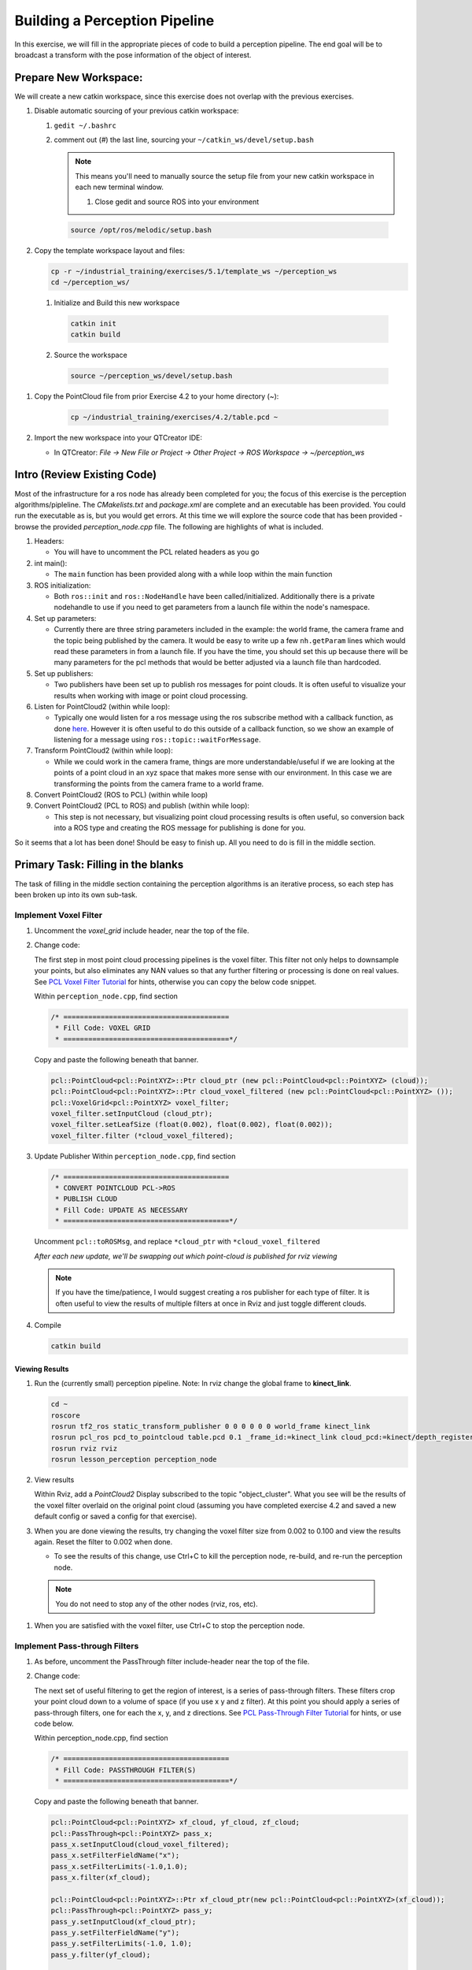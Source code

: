 Building a Perception Pipeline
==============================
In this exercise, we will fill in the appropriate pieces of code to build a perception pipeline. The end goal will be to broadcast a transform with the pose information of the object of interest.

Prepare New Workspace:
----------------------
We will create a new catkin workspace, since this exercise does not overlap with the previous exercises.

#. Disable automatic sourcing of your previous catkin workspace:

   #. ``gedit ~/.bashrc``

   #. comment out (`#`) the last line, sourcing your ``~/catkin_ws/devel/setup.bash``


      .. Note:: This means you'll need to manually source the setup file from your new catkin workspace in each new terminal window.

	#. Close gedit and source ROS into your environment

    .. code-block:: bash

			source /opt/ros/melodic/setup.bash

#. Copy the template workspace layout and files:

   .. code-block:: bash

      cp -r ~/industrial_training/exercises/5.1/template_ws ~/perception_ws
      cd ~/perception_ws/

 #. Initialize and Build this new workspace

    .. code-block:: bash

			catkin init
			catkin build

 #. Source the workspace

    .. code-block:: bash

      source ~/perception_ws/devel/setup.bash

#. Copy the PointCloud file from prior Exercise 4.2 to your home directory (~):

    .. code-block:: bash

      cp ~/industrial_training/exercises/4.2/table.pcd ~

#. Import the new workspace into your QTCreator IDE:

   * In QTCreator: `File -> New File or Project -> Other Project -> ROS Workspace -> ~/perception_ws`

Intro (Review Existing Code)
----------------------------
Most of the infrastructure for a ros node has already been completed for you; the focus of this exercise is the perception algorithms/pipleline. The `CMakelists.txt` and `package.xml` are complete and an executable has been provided. You could run the executable as is, but you would get errors. At this time we will explore the source code that has been provided - browse the provided `perception_node.cpp` file. The following are highlights of what is included.

#. Headers:

   * You will have to uncomment the PCL related headers as you go

#. int main():

   * The ``main`` function has been provided along with a while loop within the main function

#. ROS initialization:

   * Both ``ros::init`` and ``ros::NodeHandle`` have been called/initialized. Additionally there is a private nodehandle to use if you need to get parameters from a launch file within the node's namespace.

#. Set up parameters:

   * Currently there are three string parameters included in the example: the world frame, the camera frame and the topic being published by the camera. It would be easy to write up a few ``nh.getParam`` lines which would read these parameters in from a launch file. If you have the time, you should set this up because there will be many parameters for the pcl methods that would be better adjusted via a launch file than hardcoded.

#. Set up publishers:

   * Two publishers have been set up to publish ros messages for point clouds. It is often useful to visualize your results when working with image or point cloud processing.

#. Listen for PointCloud2 (within while loop):

   * Typically one would listen for a ros message using the ros subscribe method with a callback function, as done `here <http://wiki.ros.org/pcl/Tutorials>`__. However it is often useful to do this outside of a callback function, so we show an example of listening for a message using ``ros::topic::waitForMessage``.

#. Transform PointCloud2 (within while loop):

   * While we could work in the camera frame, things are more understandable/useful if we are looking at the points of a point cloud in an xyz space that makes more sense with our environment. In this case we are transforming the points from the camera frame to a world frame.

#. Convert PointCloud2 (ROS to PCL) (within while loop)

#. Convert PointCloud2 (PCL to ROS) and publish (within while loop):

   * This step is not necessary, but visualizing point cloud processing results is often useful, so conversion back into a ROS type and creating the ROS message for publishing is done for you.

So it seems that a lot has been done! Should be easy to finish up. All you need to do is fill in the middle section.

Primary Task: Filling in the blanks
-----------------------------------
The task of filling in the middle section containing the perception algorithms is an iterative process, so each step has been broken up into its own sub-task.

Implement Voxel Filter
^^^^^^^^^^^^^^^^^^^^^^
#. Uncomment the `voxel_grid` include header, near the top of the file.

#. Change code:
    
   The first step in most point cloud processing pipelines is the voxel filter. This filter not only helps to downsample your points, but also eliminates any NAN values so that any further filtering or processing is done on real values. See  `PCL Voxel Filter Tutorial <http://pointclouds.org/documentation/tutorials/voxel_grid.php#voxelgrid>`_ for hints, otherwise you can copy the below code snippet.
  
   Within ``perception_node.cpp``, find section

   .. code-block:: c++

      /* ========================================
       * Fill Code: VOXEL GRID
       * ========================================*/

   Copy and paste the following beneath that banner.

   .. code-block:: c++

      pcl::PointCloud<pcl::PointXYZ>::Ptr cloud_ptr (new pcl::PointCloud<pcl::PointXYZ> (cloud));
      pcl::PointCloud<pcl::PointXYZ>::Ptr cloud_voxel_filtered (new pcl::PointCloud<pcl::PointXYZ> ());
      pcl::VoxelGrid<pcl::PointXYZ> voxel_filter;
      voxel_filter.setInputCloud (cloud_ptr);
      voxel_filter.setLeafSize (float(0.002), float(0.002), float(0.002));
      voxel_filter.filter (*cloud_voxel_filtered);

#. Update Publisher Within ``perception_node.cpp``, find section

   .. code-block:: c++

      /* ========================================
       * CONVERT POINTCLOUD PCL->ROS
       * PUBLISH CLOUD
       * Fill Code: UPDATE AS NECESSARY
       * ========================================*/

   Uncomment ``pcl::toROSMsg``, and replace ``*cloud_ptr`` with ``*cloud_voxel_filtered``

   *After each new update, we'll be swapping out which point-cloud is published for rviz viewing*


   .. Note:: If you have the time/patience, I would suggest creating a ros publisher for each type of filter. It is often useful to view the results of multiple filters at once in Rviz and just toggle different clouds.

#. Compile

   .. code-block:: bash

      catkin build

Viewing Results
"""""""""""""""
#. Run the (currently small) perception pipeline. Note: In rviz change the global frame to **kinect_link**.

   .. code-block:: bash

      cd ~
      roscore
      rosrun tf2_ros static_transform_publisher 0 0 0 0 0 0 world_frame kinect_link
      rosrun pcl_ros pcd_to_pointcloud table.pcd 0.1 _frame_id:=kinect_link cloud_pcd:=kinect/depth_registered/points
      rosrun rviz rviz
      rosrun lesson_perception perception_node

#. View results
    
   Within Rviz, add a *PointCloud2* Display subscribed to the topic "object_cluster". What you see will be the results of the voxel filter overlaid on the original point cloud (assuming you have completed exercise 4.2 and saved a new default config or saved a config for that exercise).

   .. image:: /_static/cloud_voxel_filtered.png


#. When you are done viewing the results, try changing the voxel filter size from 0.002 to 0.100 and view the results again.  Reset the filter to 0.002 when done.

   * To see the results of this change, use Ctrl+C to kill the perception node, re-build, and re-run the perception node.

  .. Note:: You do not need to stop any of the other nodes (rviz, ros, etc).
   
#. When you are satisfied with the voxel filter, use Ctrl+C to stop the perception node.


Implement Pass-through Filters
^^^^^^^^^^^^^^^^^^^^^^^^^^^^^^
#. As before, uncomment the PassThrough filter include-header near the top of the file.

#. Change code:

   The next set of useful filtering to get the region of interest, is a series of pass-through filters. These filters crop your point cloud down to a volume of space (if you use x y and z filter). At this point you should apply a series of pass-through filters, one for each the x, y, and z directions. See `PCL Pass-Through Filter Tutorial <http://pointclouds.org/documentation/tutorials/passthrough.php#passthrough>`_ for hints, or use code below.
    
   Within perception_node.cpp, find section

   .. code-block:: c++

      /* ========================================
       * Fill Code: PASSTHROUGH FILTER(S)
       * ========================================*/

   Copy and paste the following beneath that banner.

   .. code-block:: c++

      pcl::PointCloud<pcl::PointXYZ> xf_cloud, yf_cloud, zf_cloud;
      pcl::PassThrough<pcl::PointXYZ> pass_x;
      pass_x.setInputCloud(cloud_voxel_filtered);
      pass_x.setFilterFieldName("x");
      pass_x.setFilterLimits(-1.0,1.0);
      pass_x.filter(xf_cloud);

      pcl::PointCloud<pcl::PointXYZ>::Ptr xf_cloud_ptr(new pcl::PointCloud<pcl::PointXYZ>(xf_cloud));
      pcl::PassThrough<pcl::PointXYZ> pass_y;
      pass_y.setInputCloud(xf_cloud_ptr);
      pass_y.setFilterFieldName("y");
      pass_y.setFilterLimits(-1.0, 1.0);
      pass_y.filter(yf_cloud);

      pcl::PointCloud<pcl::PointXYZ>::Ptr yf_cloud_ptr(new pcl::PointCloud<pcl::PointXYZ>(yf_cloud));
      pcl::PassThrough<pcl::PointXYZ> pass_z;
      pass_z.setInputCloud(yf_cloud_ptr);
      pass_z.setFilterFieldName("z");
      pass_z.setFilterLimits(-1.0, 1.0);
      pass_z.filter(zf_cloud);

   *You can change the filter limit values to see different results.*

#. Find the ``pcl::toROSMsg`` call where the ``pc2_cloud`` is populated.  This is the point cloud that is published to RViz display.  Replace the current cloud (``*cloud_voxel_filter``) with the final Passthrough Filter result (``zf_cloud``).

#. Compile and run

   .. code-block:: bash

      catkin build
      rosrun lesson_perception perception_node

#. View results

   Within Rviz, compare PointCloud2 displays based on the ``/kinect/depth_registered/points`` (original camera data) and ``object_cluster`` (latest processing step) topics.  Part of the original point cloud has been "clipped" out of the latest processing result.

   .. image:: /_static/zf_cloud.png


  .. Note:: Try modifying the X/Y/Z FilterLimits (e.g. +/- 0.5), re-build, and re-run.  Observe the effects in rviz.  When complete, reset the limite to +/- 1.0.

#. When you are satisfied with the pass-through filter results, press Ctrl+C to kill the node. There is no need to close or kill the other terminals/nodes.

Plane Segmentation
^^^^^^^^^^^^^^^^^^
#. Change code

   This method is one of the most useful for any application where the object is on a flat surface. In order to isolate the objects on a table, you perform a plane fit to the points, which finds the points which comprise the table, and then subtract those points so that you are left with only points corresponding to the object(s) above the table. This is the most complicated PCL method we will be using and it is actually a combination of two: the RANSAC segmentation model, and the extract indices tool. An in depth example can be found on the `PCL Plane Model Segmentation Tutorial <http://pointclouds.org/documentation/tutorials/planar_segmentation.php#planar-segmentation>`_; otherwise you can copy the below code snippet.

   Within perception_node.cpp, find section:

   .. code-block:: c++

      /* ========================================
       * Fill Code: PLANE SEGEMENTATION
       * ========================================*/

   Copy and paste the following beneath that banner.

   .. code-block:: c++

      pcl::PointCloud<pcl::PointXYZ>::Ptr cropped_cloud(new pcl::PointCloud<pcl::PointXYZ>(zf_cloud));
      pcl::PointCloud<pcl::PointXYZ>::Ptr cloud_f (new pcl::PointCloud<pcl::PointXYZ>);
      pcl::PointCloud<pcl::PointXYZ>::Ptr cloud_filtered (new pcl::PointCloud<pcl::PointXYZ>);
      pcl::PointCloud<pcl::PointXYZ>::Ptr cloud_plane (new pcl::PointCloud<pcl::PointXYZ> ());
      // Create the segmentation object for the planar model and set all the parameters
      pcl::SACSegmentation<pcl::PointXYZ> seg;
      pcl::PointIndices::Ptr inliers (new pcl::PointIndices);
      pcl::ModelCoefficients::Ptr coefficients (new pcl::ModelCoefficients);
      seg.setOptimizeCoefficients (true);
      seg.setModelType (pcl::SACMODEL_PLANE);
      seg.setMethodType (pcl::SAC_RANSAC);
      seg.setMaxIterations (200);
      seg.setDistanceThreshold (0.004);
      // Segment the largest planar component from the cropped cloud
      seg.setInputCloud (cropped_cloud);
      seg.segment (*inliers, *coefficients);
      if (inliers->indices.size () == 0)
      {
        ROS_WARN_STREAM ("Could not estimate a planar model for the given dataset.") ;
        //break;
      }

   Once you have the inliers (points which fit the plane model), then you can extract the indices within the pointcloud data structure of the points which make up the plane.

   .. code-block:: c++

      // Extract the planar inliers from the input cloud
      pcl::ExtractIndices<pcl::PointXYZ> extract;
      extract.setInputCloud (cropped_cloud);
      extract.setIndices(inliers);
      extract.setNegative (false);

      // Get the points associated with the planar surface
      extract.filter (*cloud_plane);
      ROS_INFO_STREAM("PointCloud representing the planar component: " << cloud_plane->points.size () << " data points." );

   Then of course you can subtract or filter out these points from the cloud to get only points above the plane.

   .. code-block:: c++

      // Remove the planar inliers, extract the rest
      extract.setNegative (true);
      extract.filter (*cloud_f);

#. Find the ``pcl::toROSMsg`` call where the ``pc2_cloud`` is populated.  This is the point cloud that is published to RViz display.  Replace the current cloud (``zf_cloud``) with the plane-fit outliers result (``*cloud_f``).

#. Compile and run, as in previous steps.
    Did you forget to uncomment the new headers used in this step?

#. Evaluate Results

   Within Rviz, compare PointCloud2 displays based on the ``/kinect/depth_registered/points`` (original camera data) and ``object_cluster`` (latest processing step) topics.  Only points lying above the table plane remain in the latest processing result.

   .. image:: /_static/cloud_f.png

#. When you are done viewing the results you can go back and change the"setMaxIterations" and "setDistanceThreshold" values to control how tightly the plane-fit classifies data as inliers/outliers, and view the results again.  Try using values of ``MaxIterations=100`` and ``DistanceThreshold=0.010``

#. When you are satisfied with the plane segmentation results, use Ctrl+C to kill the node. There is no need to close or kill the other terminals/nodes.


Euclidean Cluster Extraction (optional, but recommended)
^^^^^^^^^^^^^^^^^^^^^^^^^^^^^^^^^^^^^^^^^^^^^^^^^^^^^^^^
#. Change code

   This method is useful for any application where there are multiple objects. This is also a complicated PCL method. An in depth example can be found on the `PCL Euclidean Cluster Extration Tutorial <http://pointclouds.org/documentation/tutorials/cluster_extraction.php#cluster-extraction>`_.

   Within perception_node.cpp, find section

   .. code-block:: c++

      /* ========================================
       * Fill Code: EUCLIDEAN CLUSTER EXTRACTION (OPTIONAL/RECOMMENDED)
       * ========================================*/

   Follow along with the PCL tutorial, insert code in this section.

   Copy and paste the following beneath the banner.

   .. code-block:: c++

      // Creating the KdTree object for the search method of the extraction
      pcl::search::KdTree<pcl::PointXYZ>::Ptr tree (new pcl::search::KdTree<pcl::PointXYZ>);
      *cloud_filtered = *cloud_f;
      tree->setInputCloud (cloud_filtered);

      std::vector<pcl::PointIndices> cluster_indices;
      pcl::EuclideanClusterExtraction<pcl::PointXYZ> ec;
      ec.setClusterTolerance (0.01); // 2cm
      ec.setMinClusterSize (300);
      ec.setMaxClusterSize (10000);
      ec.setSearchMethod (tree);
      ec.setInputCloud (cloud_filtered);
      ec.extract (cluster_indices);

      std::vector<sensor_msgs::PointCloud2::Ptr> pc2_clusters;
      std::vector<pcl::PointCloud<pcl::PointXYZ>::Ptr > clusters;
      for (std::vector<pcl::PointIndices>::const_iterator it = cluster_indices.begin (); it != cluster_indices.end (); ++it)
      {
        pcl::PointCloud<pcl::PointXYZ>::Ptr cloud_cluster (new pcl::PointCloud<pcl::PointXYZ>);
        for (std::vector<int>::const_iterator pit = it->indices.begin (); pit != it->indices.end (); pit++)
          cloud_cluster->points.push_back(cloud_filtered->points[*pit]);
        cloud_cluster->width = cloud_cluster->points.size ();
        cloud_cluster->height = 1;
        cloud_cluster->is_dense = true;
        std::cout << "Cluster has " << cloud_cluster->points.size() << " points.\n";
        clusters.push_back(cloud_cluster);
        sensor_msgs::PointCloud2::Ptr tempROSMsg(new sensor_msgs::PointCloud2);
        pcl::toROSMsg(*cloud_cluster, *tempROSMsg);
        pc2_clusters.push_back(tempROSMsg);
      }


#. Find the ``pcl::toROSMsg`` call where the ``pc2_cloud`` is populated.  This is the point cloud that is published to RViz display.  Replace the current cloud (``*cloud_f``) with the largest cluster (``*(clusters.at(0))``).

#. Compile and run, as in previous steps.

#. View results in rviz.  Experiment with ``setClusterTolerance``, ``setMinClusterSize``, and ``setMaxClusterSize`` parameters, observing their effects in rviz.

   .. image:: /_static/clusters_at0.png


#. When you are satisfied with the cluster extraction results, use Ctrl+C to kill the node. There is no need to close or kill the other terminals/nodes.

Create a CropBox Filter
^^^^^^^^^^^^^^^^^^^^^^^

#. Change code

   This method is similar to the pass-through filter from Sub-Task 2, but instead of using three pass-through filters in series, you can use one CropBox filter. Documentation on the CropBox filter and necessary header file can be found `here <http://docs.pointclouds.org/trunk/classpcl_1_1_crop_box.html>`__.

   Within perception_node.cpp, find section

   .. code-block:: c++

      /* ========================================
       * Fill Code: CROPBOX (OPTIONAL)
       * Instead of three passthrough filters, the cropbox filter can be used
       * The user should choose one or the other method
       * ========================================*/

   This CropBox filter should replace your passthrough filters, you may delete or comment the passthrough filters. There is no PCL tutorial to guide you, only the PCL documentation at the link above. The general setup will be the same (set the output, declare instance of filter, set input, set parameters, and filter).

   Set the output cloud:

   .. code-block:: c++

      pcl::PointCloud<pcl::PointXYZ> xyz_filtered_cloud;

   Declare instance of filter:

   .. code-block:: c++

      pcl::CropBox<pcl::PointXYZ> crop;

   Set input:

   .. code-block:: c++

      crop.setInputCloud(cloud_voxel_filtered);

   Set parameters - looking at documentation, CropBox takes an Eigen Vector4f as inputs for max and min values:

   .. code-block:: c++

      Eigen::Vector4f min_point = Eigen::Vector4f(-1.0, -1.0, -1.0, 0);
      Eigen::Vector4f max_point = Eigen::Vector4f(1.0, 1.0, 1.0, 0);
      crop.setMin(min_point);
      crop.setMax(max_point);

   Filter:

   .. code-block:: c++

      crop.filter(xyz_filtered_cloud);

   If you delete or comment the passthrough filters and have already written the plane segmentation code, then make sure you update the name of the cloud you are passing into the plane segmentation. Replace zf_cloud with xyz_filtered_cloud:

   .. code-block:: c++

      pcl::PointCloud<pcl::PointXYZ>::Ptr cropped_cloud(new pcl::PointCloud<pcl::PointXYZ>(xyz_filtered_cloud));


#. Find the ``pcl::toROSMsg`` call where the ``pc2_cloud`` is populated.  This is the point cloud that is published to RViz display.  Replace the current cloud with the new filtered results (``xyz_filtered_cloud``).

#. Compile and run, as in previous steps

    The following image of the CropBox filter in use will closely resemble the Plane Segmentation filter image.

   .. image:: /_static/xyz_filtered_cloud.png


Create a Statistical Outlier Removal
^^^^^^^^^^^^^^^^^^^^^^^^^^^^^^^^^^^^

#. Change code

   This method does not necessarily add complexity or information to our end result, but it is often useful. A tutorial can be found `here <http://pointclouds.org/documentation/tutorials/statistical_outlier.php#statistical-outlier-removal>`__.

   Within perception_node.cpp, find section

   .. code-block:: c++

      /* ========================================
       * Fill Code: STATISTICAL OUTLIER REMOVAL (OPTIONAL)
       * ========================================*/

   The general setup will be the same (set the output, declare instance of filter, set input, set parameters, and filter).

   Set the output cloud:

   .. code-block:: c++

      pcl::PointCloud<pcl::PointXYZ>::Ptr cluster_cloud_ptr= clusters.at(0);
      pcl::PointCloud<pcl::PointXYZ>::Ptr sor_cloud_filtered(new pcl::PointCloud<pcl::PointXYZ>);

   Declare instance of filter:

   .. code-block:: c++

      pcl::StatisticalOutlierRemoval<pcl::PointXYZ> sor;

   Set input:

   .. code-block:: c++

      sor.setInputCloud (cluster_cloud_ptr);

   Set parameters - looking at documentation, S.O.R. uses the number of neighbors to inspect and the standard-deviation threshold to use for outlier rejection:

   .. code-block:: c++

      sor.setMeanK (50);
      sor.setStddevMulThresh (1.0);

   Filter:

   .. code-block:: c++

      sor.filter (*sor_cloud_filtered);

#. Find the ``pcl::toROSMsg`` call where the ``pc2_cloud`` is populated.  Replace the current cloud with the new filtered results (``*sor_cloud_filtered``).

#. Compile and run, as in previous steps

   .. image:: /_static/sor_cloud_filtered.png


Create a Broadcast Transform
^^^^^^^^^^^^^^^^^^^^^^^^^^^^

While this is not a filter method, it demonstrates how to publish the results of a processing pipeline for other nodes to use.  Often, the goal of a processing pipeline is to generate a measurement, location, or some other message for other nodes to use.  This sub-task broadcasts a TF transform to define the location of the largest box on the table.  This transform could be used by other nodes to identify the position/orientation of the box for grasping.

#. Change/Insert code

   Within perception_node.cpp, find section

   .. code-block:: c++

      /* ========================================
       * BROADCAST TRANSFORM (OPTIONAL)
       * ========================================*/

   Follow along with the `ROS tutorial <http://wiki.ros.org/tf/Tutorials/Writing%20a%20tf%20broadcaster%20%28C%2B%2B%29>`_. The important modifications to make are within the setting of the position and orientation information (setOrigin( tf::Vector3(msg->x, msg->y, 0.0) ), and setRotation(q) ). Create a transform:

   .. code-block:: c++

      static tf::TransformBroadcaster br;
      tf::Transform part_transform;

      //Here in the tf::Vector3(x,y,z) x,y, and z should be calculated based on the pointcloud filtering results
      part_transform.setOrigin( tf::Vector3(sor_cloud_filtered->at(1).x, sor_cloud_filtered->at(1).y, sor_cloud_filtered->at(1).z) );
      tf::Quaternion q;
      q.setRPY(0, 0, 0);
      part_transform.setRotation(q);

   Remember that when you set the origin or set the rpy, this is where you should use the results from all the filters you've applied. At this point the origin is set arbitrarily to the first point within. Broadcast that transform:

   .. code-block:: c++

      br.sendTransform(tf::StampedTransform(part_transform, ros::Time::now(), world_frame, "part"));

#. Compile and Run as usual.  In this case, add a TF display to Rviz and observe the new "part" transform located at the top of the box.

Create a Polygonal Segmentation
^^^^^^^^^^^^^^^^^^^^^^^^^^^^^^^

When using sensor data for collision detection, it is sometimes necessary to exclude "known" objects from the scene to avoid interference from these objects.  MoveIt! contains methods for masking out a robot's own geometry as a "Self Collision" filtering feature.  This example shows how to do something similar using PCL's Polygonal Segmentation filtering.

#. Change code

   This method is similar to the plane segmentation from Sub-Task 3, but instead of segmenting out a plane, you can segment and remove a prism. Documentation on the PCL Polygonal Segmentation can be found `here <http://docs.pointclouds.org/1.7.0/classpcl_1_1_convex_hull.html>`__ and `here <http://docs.pointclouds.org/trunk/classpcl_1_1_extract_polygonal_prism_data.html>`__. The goal in this sub-task is to remove the points that correspond to a known object (e.g. the box we detected earlier). This particular filter is applied to the entire point cloud (original sensor data), but only after we've already completed the processing steps to identify the position/orientation of the box.

   Within perception_node.cpp, add ``#include <tf_conversions/tf_eigen.h>`` and find section

   .. code-block:: c++

      /* ========================================
       * Fill Code: POLYGONAL SEGMENTATION (OPTIONAL)
       * ========================================*/

   Set the input cloud:

   .. code-block:: c++

      pcl::PointCloud<pcl::PointXYZ>::Ptr sensor_cloud_ptr (new pcl::PointCloud<pcl::PointXYZ>(cloud));
      pcl::PointCloud<pcl::PointXYZ>::Ptr prism_filtered_cloud (new pcl::PointCloud<pcl::PointXYZ>);
      pcl::PointCloud<pcl::PointXYZ>::Ptr pick_surface_cloud_ptr(new pcl::PointCloud<pcl::PointXYZ>);

   Declare instance of filter:

   .. code-block:: c++

      pcl::ExtractPolygonalPrismData<pcl::PointXYZ> prism;

   Set extraction indices:

   .. code-block:: c++

      pcl::ExtractIndices<pcl::PointXYZ> extract_ind;

   Set input and output:

   .. code-block:: c++

      prism.setInputCloud(sensor_cloud_ptr);
      pcl::PointIndices::Ptr pt_inliers (new pcl::PointIndices());

   Set parameters - looking at documentation, ExtractPolygonalPrismData uses a pointcloud defining the polygon vertices as its input.

   .. code-block:: c++

      // create prism surface
      double box_length=0.25;
      double box_width=0.25;
      pick_surface_cloud_ptr->width = 5;
      pick_surface_cloud_ptr->height = 1;
      pick_surface_cloud_ptr->points.resize(5);

      pick_surface_cloud_ptr->points[0].x = 0.5f*box_length;
      pick_surface_cloud_ptr->points[0].y = 0.5f*box_width;
      pick_surface_cloud_ptr->points[0].z = 0;

      pick_surface_cloud_ptr->points[1].x = -0.5f*box_length;
      pick_surface_cloud_ptr->points[1].y = 0.5f*box_width;
      pick_surface_cloud_ptr->points[1].z = 0;

      pick_surface_cloud_ptr->points[2].x = -0.5f*box_length;
      pick_surface_cloud_ptr->points[2].y = -0.5f*box_width;
      pick_surface_cloud_ptr->points[2].z = 0;

      pick_surface_cloud_ptr->points[3].x = 0.5f*box_length;
      pick_surface_cloud_ptr->points[3].y = -0.5f*box_width;
      pick_surface_cloud_ptr->points[3].z = 0;

      pick_surface_cloud_ptr->points[4].x = 0.5f*box_length;
      pick_surface_cloud_ptr->points[4].y = 0.5f*box_width;
      pick_surface_cloud_ptr->points[4].z = 0;

      Eigen::Affine3d eigen3d;
      tf::transformTFToEigen(part_transform,eigen3d);
      pcl::transformPointCloud(*pick_surface_cloud_ptr,*pick_surface_cloud_ptr,Eigen::Affine3f(eigen3d));

      prism.setInputPlanarHull( pick_surface_cloud_ptr);
      prism.setHeightLimits(-10,10);

   Segment:

   .. code-block:: c++

      prism.segment(*pt_inliers);

   Remember that after you use the segmentation algorithme that you either want to include or exclude the segmented points using an index extraction.

   Set input:

   .. code-block:: c++

      extract_ind.setInputCloud(sensor_cloud_ptr);
      extract_ind.setIndices(pt_inliers);

   This time, we invert the index extraction, so that we remove points inside the filter and keep points outside the filter.

   .. code-block:: c++

      extract_ind.setNegative(true);

   Filter:

   .. code-block:: c++

      extract_ind.filter(*prism_filtered_cloud);

#. Find the ``pcl::toROSMsg`` call where the ``pc2_cloud`` is populated.  This is the point cloud that is published to RViz display.  Replace the current cloud with the new filtered results (``*prism_filtered_cloud``).

#. Compile and run as before.

    .. image:: /_static/prism_filtered_cloud.png

   .. Note:: Notice that the target box has been removed from the point cloud display.

Write a launch file
^^^^^^^^^^^^^^^^^^^

While this is not a filter method, it is useful when using PCL or other perception methods because of the number of parameters used in the different methods.

#. Change/Insert code

   If you are really awesome and read the Task 1 write-up thoroughly, you will note that it was suggested that you put your parameters in one place.

   Within perception_node.cpp, find section

   .. code-block:: c++

      /*
       * SET UP PARAMETERS (COULD TO BE INPUT FROM LAUNCH FILE/TERMINAL)
       */

   Ideally, as the given parameter examples showed, you would *declare* a parameter of a certain type (std::string frame;), then assign a value for that parameter (frame="some_name";).  Below is an example of some of the parameters you could have set.

   .. code-block:: yaml

      world_frame="kinect_link";
      camera_frame="kinect_link";
      cloud_topic="kinect/depth_registered/points";
      voxel_leaf_size=0.002f;
      x_filter_min=-2.5;
      x_filter_max=2.5;
      y_filter_min=-2.5;
      y_filter_max=2.5;
      z_filter_min=-2.5;
      z_filter_max=1.0;
      plane_max_iter=50;
      plane_dist_thresh=0.05;
      cluster_tol=0.01;
      cluster_min_size=100;
      cluster_max_size=50000;


   If you took this step, you will be in great shape to convert what you have into something that can be input from a launch file, or yaml file. You could use the "getParam" method as described in this `tutorial <http://wiki.ros.org/roscpp_tutorials/Tutorials/Parameters>`_. But a better choice might be to use the `param <http://docs.ros.org/melodic/api/roscpp/html/classros_1_1NodeHandle.html#aa9b23d4206216ed13b5833fb1a090f1a>`_ method, which returns a default value if the parameter is not found on the parameter server.  Get params from ros parameter server/launch file, replacing your previous hardcoded values (but leave the variable declarations!)

   .. code-block:: c++

      cloud_topic = priv_nh_.param<std::string>("cloud_topic", "kinect/depth_registered/points");
      world_frame = priv_nh_.param<std::string>("world_frame", "kinect_link");
      camera_frame = priv_nh_.param<std::string>("camera_frame", "kinect_link");
      voxel_leaf_size = param<float>("voxel_leaf_size", 0.002);
      x_filter_min = priv_nh_.param<float>("x_filter_min", -2.5);
      x_filter_max = priv_nh_.param<float>("x_filter_max",  2.5);
      y_filter_min = priv_nh_.param<float>("y_filter_min", -2.5);
      y_filter_max = priv_nh_.param<float>("y_filter_max",  2.5);
      z_filter_min = priv_nh_.param<float>("z_filter_min", -2.5);
      z_filter_max = priv_nh_.param<float>("z_filter_max",  2.5);
      plane_max_iter = priv_nh_.param<int>("plane_max_iterations", 50);
      plane_dist_thresh = priv_nh_.param<float>("plane_distance_threshold", 0.05);
      cluster_tol = priv_nh_.param<float>("cluster_tolerance", 0.01);
      cluster_min_size = priv_nh_.param<int>("cluster_min_size", 100);
      cluster_max_size = priv_nh_.param<int>("cluster_max_size", 50000);

#. Write launch file.

   Using gedit or some other text editor, make a new file (''lesson_perception/launch/processing_node.launch'') and put the following in it.

   .. code-block:: xml

      <launch>
        <node name="processing_node" pkg="lesson_perception" type="perception_node" output="screen">
          <rosparam>
            cloud_topic: "kinect/depth_registered/points"
            world_frame: "world_frame"
            camera_frame: "kinect_link"
            voxel_leaf_size: 0.001 <!-- mm -->
            x_filter_min: -2.5 <!-- m -->
            x_filter_max: 2.5 <!-- m -->
            y_filter_min: -2.5 <!-- m -->
            y_filter_max: 2.5 <!-- m -->
            z_filter_min: -2.5 <!-- m -->
            z_filter_max: 2.5 <!-- m -->
            plane_max_iterations: 100
            plane_distance_threshold: 0.03
            cluster_tolerance: 0.01
            cluster_min_size: 250
            cluster_max_size: 500000
          </rosparam>
        </node>
      </launch>

#. Compile as usual...

But this time, run the new launch file that was created instead of using rosrun to start the processing node.

The results should look similar to previous runs.  However, now you can edit these configuration parameters much easier!  No recompile step is required; just edit the launch-file values and relaunch the node.  In a real application, you could take this approach one step further and implement dynamic_reconfigure support in your node.  That would allow you to see the results of parameter changes in RViz in real-time!


   When you are satisfied with the results, go to each terminal and *CTRL-C*.

   We're all done! So it's best to make sure everything is wrapped up and closed.
